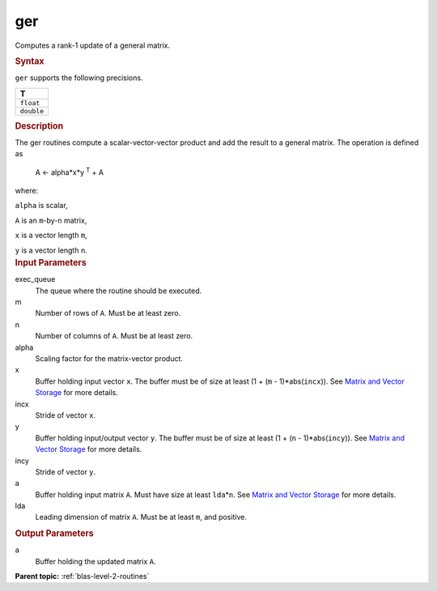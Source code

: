 .. _ger:

ger
===


.. container::


   Computes a rank-1 update of a general matrix.


   .. container:: section
      :name: GUID-0DA23698-EB19-4AAF-A5FD-9BB530A9EFE0


      .. rubric:: Syntax
         :name: syntax
         :class: sectiontitle


      .. cpp:function::  void ger(queue &exec_queue, std::int64_t m,      std::int64_t n, T alpha, buffer<T,1> &x, std::int64_t incx,      buffer<T,1> &y, std::int64_t incy, buffer<T,1> &a, std::int64_t      lda)

      ``ger`` supports the following precisions.


      .. list-table:: 
         :header-rows: 1

         * -  T 
         * -  ``float`` 
         * -  ``double`` 




.. container:: section
   :name: GUID-72E035B0-E1C2-442B-AE9D-2CB873E90FAF


   .. rubric:: Description
      :name: description
      :class: sectiontitle


   The ger routines compute a scalar-vector-vector product and add the
   result to a general matrix. The operation is defined as


  


      A <- alpha*x*y :sup:`T` + A


   where:


   ``alpha`` is scalar,


   ``A`` is an ``m``-by-``n`` matrix,


   ``x`` is a vector length ``m``,


   ``y`` is a vector length ``n``.


.. container:: section
   :name: GUID-6953A2E5-0065-425C-986B-15966C793067


   .. rubric:: Input Parameters
      :name: input-parameters
      :class: sectiontitle


   exec_queue
      The queue where the routine should be executed.


   m
      Number of rows of ``A``. Must be at least zero.


   n
      Number of columns of ``A``. Must be at least zero.


   alpha
      Scaling factor for the matrix-vector product.


   x
      Buffer holding input vector ``x``. The buffer must be of size at
      least (1 + (``m`` - 1)*abs(``incx``)). See `Matrix and Vector
      Storage <../matrix-storage.html>`__ for
      more details.


   incx
      Stride of vector ``x``.


   y
      Buffer holding input/output vector ``y``. The buffer must be of
      size at least (1 + (``n`` - 1)*abs(``incy``)). See `Matrix and
      Vector Storage <../matrix-storage.html>`__
      for more details.


   incy
      Stride of vector ``y``.


   a
      Buffer holding input matrix ``A``. Must have size at least
      ``lda``\ \*\ ``n``. See `Matrix and Vector
      Storage <../matrix-storage.html>`__ for
      more details.


   lda
      Leading dimension of matrix ``A``. Must be at least ``m``, and
      positive.


.. container:: section
   :name: GUID-E2A13688-1D12-4DD0-9752-3557E980ACC0


   .. rubric:: Output Parameters
      :name: output-parameters
      :class: sectiontitle


   a
      Buffer holding the updated matrix ``A``.


.. container:: familylinks


   .. container:: parentlink


      **Parent topic:** :ref:`blas-level-2-routines`
      


.. container::

